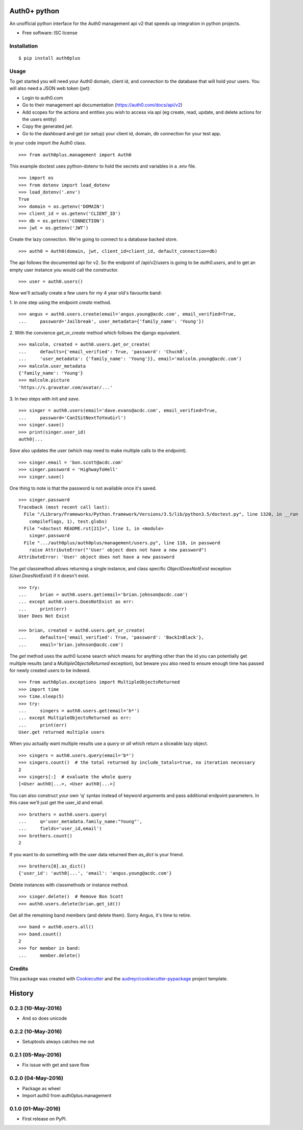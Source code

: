 ===============================
Auth0+ python
===============================


.. image:: https://img.shields.io/pypi/v/auth0plus.svg
        :target: https://pypi.python.org/pypi/auth0plus

.. image:: https://img.shields.io/travis/bretth/auth0plus.svg
        :target: https://travis-ci.org/bretth/auth0plus

.. image:: https://coveralls.io/repos/github/bretth/auth0plus/badge.svg?branch=master :target: https://coveralls.io/github/bretth/auth0plus?branch=master


An unofficial python interface for the Auth0 management api v2 that speeds up integration in python projects.

* Free software: ISC license


Installation
------------
::

    $ pip install auth0plus

Usage
------

To get started you will need your Auth0 domain, client id, and connection to the database that will hold your users. You will also need a JSON web token (jwt):

- Login to auth0.com
- Go to their management api documentation (https://auth0.com/docs/api/v2)
- Add scopes for the actions and entities you wish to access via api (eg create, read, update, and delete actions for the users entity)
- Copy the generated `jwt`.
- Go to the dashboard and get (or setup) your client id, domain, db connection for your test app.

In your code import the Auth0 class.
::
    >>> from auth0plus.management import Auth0

This example doctest uses python-dotenv to hold the secrets and variables in a .env file.
::
    >>> import os
    >>> from dotenv import load_dotenv 
    >>> load_dotenv('.env')
    True
    >>> domain = os.getenv('DOMAIN')
    >>> client_id = os.getenv('CLIENT_ID')
    >>> db = os.getenv('CONNECTION') 
    >>> jwt = os.getenv('JWT')

Create the lazy connection. We're going to connect to a database backed store.
::
    >>> auth0 = Auth0(domain, jwt, client_id=client_id, default_connection=db)

The api follows the documented api for v2. So the endpoint of /api/v2/users is going to be *auth0.users*, and to get an empty user instance you would call the constructor.
::
    >>> user = auth0.users() 

Now we'll actually create a few users for my 4 year old's favourite band:

1. In one step using the endpoint *create* method.
::
    >>> angus = auth0.users.create(email='angus.young@acdc.com', email_verified=True,
    ...     password='Jailbreak', user_metadata={'family_name': 'Young'})

2. With the convience *get_or_create* method which follows the django equivalent.
::
    >>> malcolm, created = auth0.users.get_or_create(
    ...     defaults={'email_verified': True, 'password': 'ChuckB', 
    ...     'user_metadata': {'family_name': 'Young'}}, email='malcolm.young@acdc.com')  
    >>> malcolm.user_metadata
    {'family_name': 'Young'}
    >>> malcolm.picture
    'https://s.gravatar.com/avatar/...'

3. In two steps with init and *save*.
::
    >>> singer = auth0.users(email='dave.evans@acdc.com', email_verified=True,
    ...     password='CanISitNextToYouGirl')
    >>> singer.save()
    >>> print(singer.user_id)
    auth0|...

*Save* also updates the user (which may need to make multiple calls to the endpoint).
::
    >>> singer.email = 'bon.scott@acdc.com'
    >>> singer.password = 'HighwayToHell'
    >>> singer.save()

One thing to note is that the password is not available once it's saved.
::
    >>> singer.password
    Traceback (most recent call last):
      File "/Library/Frameworks/Python.framework/Versions/3.5/lib/python3.5/doctest.py", line 1320, in __run
        compileflags, 1), test.globs)
      File "<doctest README.rst[21]>", line 1, in <module>
        singer.password
      File ".../auth0plus/auth0plus/management/users.py", line 118, in password
        raise AttributeError("'User' object does not have a new password")
    AttributeError: 'User' object does not have a new password

The *get* classmethod allows returning a single instance, and class specific *ObjectDoesNotExist* exception (*User.DoesNotExist*) if it doesn't exist.
::
    >>> try:
    ...     brian = auth0.users.get(email='brian.johnson@acdc.com')
    ... except auth0.users.DoesNotExist as err:
    ...     print(err)
    User Does Not Exist

    >>> brian, created = auth0.users.get_or_create(
    ...     defaults={'email_verified': True, 'password': 'BackInBlack'},
    ...     email='brian.johnson@acdc.com')


The *get* method uses the auth0 lucene search which means for anything other than the id you can potentially get multiple results (and a *MultipleObjectsReturned* exception), but beware you also need to ensure enough time has passed for newly created users to be indexed.
::
    >>> from auth0plus.exceptions import MultipleObjectsReturned
    >>> import time
    >>> time.sleep(5)
    >>> try:
    ...     singers = auth0.users.get(email='b*')
    ... except MultipleObjectsReturned as err:
    ...     print(err)
    User.get returned multiple users

When you actually want multiple results use a *query* or *all* which return a sliceable lazy object.
::    
    >>> singers = auth0.users.query(email='b*')
    >>> singers.count()  # the total returned by include_totals=true, no iteration necessary
    2
    >>> singers[:]  # evaluate the whole query
    [<User auth0|...>, <User auth0|...>]

You can also construct your own 'q' syntax instead of keyword arguments and pass additional endpoint parameters. In this case we'll just get the user_id and email.  
::    
    >>> brothers = auth0.users.query(
    ...     q='user_metadata.family_name:"Young"', 
    ...     fields='user_id,email')
    >>> brothers.count()
    2

If you want to do something with the user data returned then *as_dict* is your friend.
::
    >>> brothers[0].as_dict()
    {'user_id': 'auth0|...', 'email': 'angus.young@acdc.com'}

Delete instances with classmethods or instance method.
::
    >>> singer.delete()  # Remove Bon Scott
    >>> auth0.users.delete(brian.get_id())

Get all the remaining band members (and delete them). Sorry Angus, it's time to retire.
::
    >>> band = auth0.users.all()
    >>> band.count()
    2
    >>> for member in band:
    ...     member.delete()


Credits
---------

This package was created with Cookiecutter_ and the `audreyr/cookiecutter-pypackage`_ project template.

.. _Cookiecutter: https://github.com/audreyr/cookiecutter
.. _`audreyr/cookiecutter-pypackage`: https://github.com/audreyr/cookiecutter-pypackage


=======
History
=======

0.2.3 (10-May-2016)
-------------------

* And so does unicode

0.2.2 (10-May-2016)
-------------------

* Setuptools always catches me out

0.2.1 (05-May-2016)
-------------------

* Fix issue with get and save flow

0.2.0 (04-May-2016)
-------------------

* Package as wheel
* Import auth0 from auth0plus.management

0.1.0 (01-May-2016)
-------------------

* First release on PyPI.


